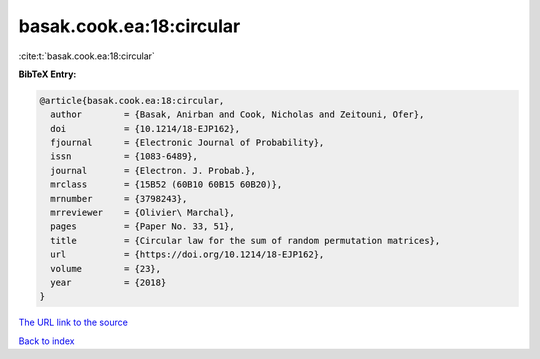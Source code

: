 basak.cook.ea:18:circular
=========================

:cite:t:`basak.cook.ea:18:circular`

**BibTeX Entry:**

.. code-block:: bibtex

   @article{basak.cook.ea:18:circular,
     author        = {Basak, Anirban and Cook, Nicholas and Zeitouni, Ofer},
     doi           = {10.1214/18-EJP162},
     fjournal      = {Electronic Journal of Probability},
     issn          = {1083-6489},
     journal       = {Electron. J. Probab.},
     mrclass       = {15B52 (60B10 60B15 60B20)},
     mrnumber      = {3798243},
     mrreviewer    = {Olivier\ Marchal},
     pages         = {Paper No. 33, 51},
     title         = {Circular law for the sum of random permutation matrices},
     url           = {https://doi.org/10.1214/18-EJP162},
     volume        = {23},
     year          = {2018}
   }
`The URL link to the source <https://doi.org/10.1214/18-EJP162>`_


`Back to index <../By-Cite-Keys.html>`_
